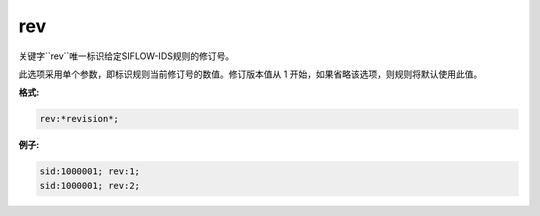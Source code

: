 rev
===

关键字``rev``唯一标识给定SIFLOW-IDS规则的修订号。

此选项采用单个参数，即标识规则当前修订号的数值。修订版本值从 1 开始，如果省略该选项，则规则将默认使用此值。

**格式:**

.. code::
 
 rev:*revision*;
 
**例子:**

.. code::
 
 sid:1000001; rev:1;
 sid:1000001; rev:2;